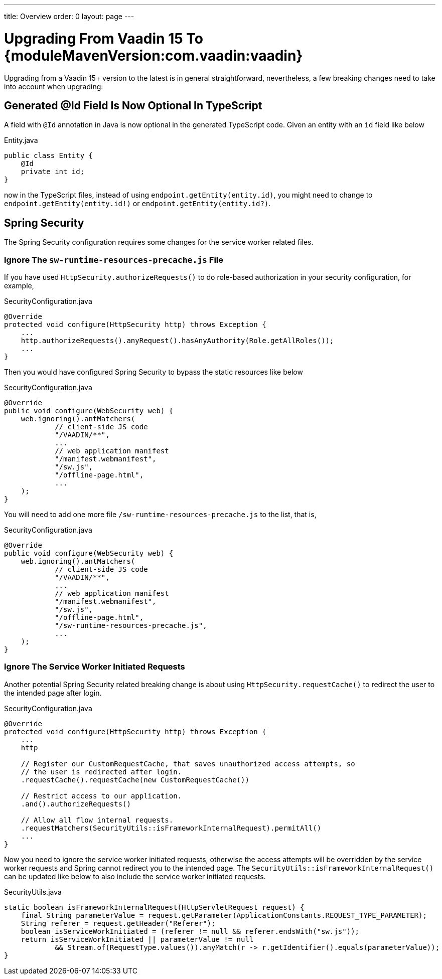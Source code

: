 ---
title: Overview
order: 0
layout: page
---

:vaadin-version: {moduleMavenVersion:com.vaadin:vaadin}

= Upgrading From Vaadin 15 To {vaadin-version}

Upgrading from a Vaadin 15+ version to the latest is in general straightforward, nevertheless, a few breaking changes need to take into account when upgrading:

[role="since:com.vaadin:vaadin@V19"]
== Generated @Id Field Is Now Optional In TypeScript
A field with `@Id` annotation in Java is now optional in the generated TypeScript code. 
Given an entity with an `id` field like below

.Entity.java
[source,java]
----
public class Entity {
    @Id
    private int id;
}
----

now in the TypeScript files, instead of using `endpoint.getEntity(entity.id)`, you might need to change to `endpoint.getEntity(entity.id!)` or `endpoint.getEntity(entity.id?)`.

== Spring Security

The Spring Security configuration requires some changes for the service worker related files.

[role="since:com.vaadin:vaadin@V19"]
=== Ignore The `sw-runtime-resources-precache.js` File
If you have used `HttpSecurity.authorizeRequests()` to do role-based authorization in your security configuration, for example, 

.SecurityConfiguration.java
[source,java]
----
@Override
protected void configure(HttpSecurity http) throws Exception {
    ...
    http.authorizeRequests().anyRequest().hasAnyAuthority(Role.getAllRoles());
    ...
}
----

Then you would have configured Spring Security to bypass the static resources like below

.SecurityConfiguration.java
[source,java]
----
@Override
public void configure(WebSecurity web) {
    web.ignoring().antMatchers(
            // client-side JS code
            "/VAADIN/**",
            ...
            // web application manifest
            "/manifest.webmanifest",
            "/sw.js",
            "/offline-page.html",
            ...
    );
}
----

You will need to add one more file `/sw-runtime-resources-precache.js` to the list, that is,

.SecurityConfiguration.java
[source,java]
----
@Override
public void configure(WebSecurity web) {
    web.ignoring().antMatchers(
            // client-side JS code
            "/VAADIN/**",
            ...
            // web application manifest
            "/manifest.webmanifest",
            "/sw.js",
            "/offline-page.html",
            "/sw-runtime-resources-precache.js",
            ...
    );
}
----


[role="since:com.vaadin:vaadin@V19"]
=== Ignore The Service Worker Initiated Requests
Another potential Spring Security related breaking change is about using `HttpSecurity.requestCache()` to redirect the user to the intended page after login. 

.SecurityConfiguration.java
[source,java]
----
@Override
protected void configure(HttpSecurity http) throws Exception {
    ...
    http

    // Register our CustomRequestCache, that saves unauthorized access attempts, so
    // the user is redirected after login.
    .requestCache().requestCache(new CustomRequestCache())
    
    // Restrict access to our application.
    .and().authorizeRequests()

    // Allow all flow internal requests.
    .requestMatchers(SecurityUtils::isFrameworkInternalRequest).permitAll()
    ...
}
----

Now you need to ignore the service worker initiated requests, otherwise the access attempts will be overridden by the service worker requests and Spring cannot redirect you to the intended page. 
The `SecurityUtils::isFrameworkInternalRequest()` can be updated like below to also include the service worker initiated requests.

.SecurityUtils.java
[source,java]
----
static boolean isFrameworkInternalRequest(HttpServletRequest request) {
    final String parameterValue = request.getParameter(ApplicationConstants.REQUEST_TYPE_PARAMETER);
    String referer = request.getHeader("Referer");
    boolean isServiceWorkInitiated = (referer != null && referer.endsWith("sw.js"));
    return isServiceWorkInitiated || parameterValue != null
            && Stream.of(RequestType.values()).anyMatch(r -> r.getIdentifier().equals(parameterValue));
}
----
